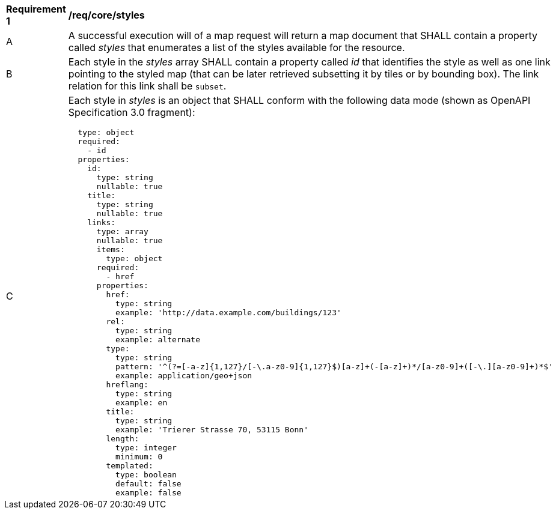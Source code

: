 [[req_core_styles]]
[width="90%",cols="2,6a"]
|===
^|*Requirement {counter:req-id}* |*/req/core/styles*
^|A |A successful execution will of a map request will return a map document that SHALL contain a property called _styles_ that enumerates a list of the styles available for the resource.
^|B |Each style in the _styles_ array SHALL contain a property called _id_ that identifies the style as well as one link pointing to the styled map (that can be later retrieved subsetting it by tiles or by bounding box). The link relation for this link shall be `subset`.
^|C |Each style in _styles_ is an object that SHALL conform with the following data mode (shown as OpenAPI Specification 3.0 fragment):
[source,YAML]
----
  type: object
  required:
    - id
  properties:
    id:
      type: string
      nullable: true
    title:
      type: string
      nullable: true
    links:
      type: array
      nullable: true
      items:
        type: object
      required:
        - href
      properties:
        href:
          type: string
          example: 'http://data.example.com/buildings/123'
        rel:
          type: string
          example: alternate
        type:
          type: string
          pattern: '^(?=[-a-z]{1,127}/[-\.a-z0-9]{1,127}$)[a-z]+(-[a-z]+)*/[a-z0-9]+([-\.][a-z0-9]+)*$'
          example: application/geo+json
        hreflang:
          type: string
          example: en
        title:
          type: string
          example: 'Trierer Strasse 70, 53115 Bonn'
        length:
          type: integer
          minimum: 0
        templated:
          type: boolean
          default: false
          example: false
----
|===
